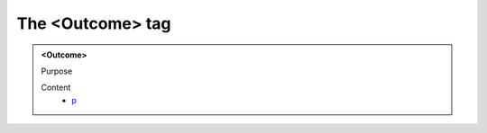 =================
The <Outcome> tag
=================
   
.. admonition:: <Outcome>
   
   Purpose


   Content
      - `p <p.html>`__
